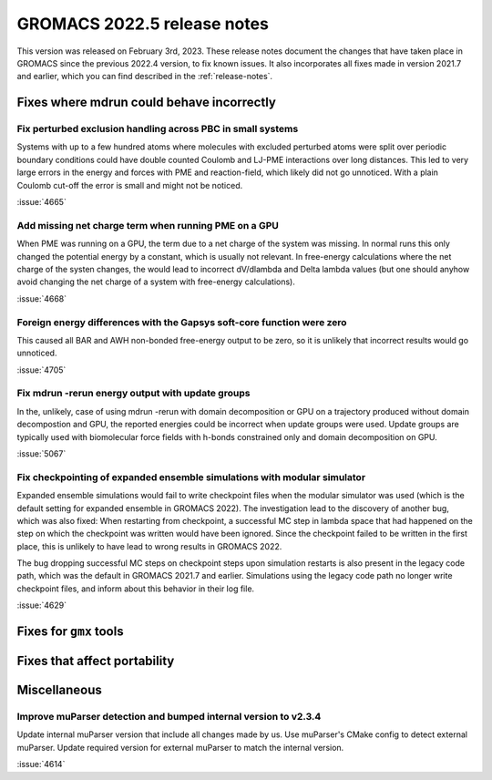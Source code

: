 GROMACS 2022.5 release notes
----------------------------

This version was released on February 3rd, 2023. These release notes
document the changes that have taken place in GROMACS since the
previous 2022.4 version, to fix known issues. It also incorporates all
fixes made in version 2021.7 and earlier, which you can find described
in the :ref:`release-notes`.

.. Note to developers!
   Please use """"""" to underline the individual entries for fixed issues in the subfolders,
   otherwise the formatting on the webpage is messed up.
   Also, please use the syntax :issue:`number` to reference issues on GitLab, without
   a space between the colon and number!

Fixes where mdrun could behave incorrectly
^^^^^^^^^^^^^^^^^^^^^^^^^^^^^^^^^^^^^^^^^^

Fix perturbed exclusion handling across PBC in small systems
""""""""""""""""""""""""""""""""""""""""""""""""""""""""""""

Systems with up to a few hundred atoms where molecules with excluded
perturbed atoms were split over periodic boundary conditions could
have double counted Coulomb and LJ-PME interactions over long distances.
This led to very large errors in the energy and forces with PME and
reaction-field, which likely did not go unnoticed. With a plain Coulomb
cut-off the error is small and might not be noticed.

:issue:`4665`

Add missing net charge term when running PME on a GPU
"""""""""""""""""""""""""""""""""""""""""""""""""""""

When PME was running on a GPU, the term due to a net charge of the system was missing.
In normal runs this only changed the potential energy by a constant, which is usually
not relevant. In free-energy calculations where the net charge of the systen changes,
the would lead to incorrect dV/dlambda and Delta lambda values (but one should anyhow
avoid changing the net charge of a system with free-energy calculations).

:issue:`4668`

Foreign energy differences with the Gapsys soft-core function were zero
"""""""""""""""""""""""""""""""""""""""""""""""""""""""""""""""""""""""

This caused all BAR and AWH non-bonded free-energy output to be zero,
so it is unlikely that incorrect results would go unnoticed.

:issue:`4705`

Fix mdrun -rerun energy output with update groups
"""""""""""""""""""""""""""""""""""""""""""""""""

In the, unlikely, case of using mdrun -rerun with domain decomposition
or GPU on a trajectory produced without domain decompostion and GPU,
the reported energies could be incorrect when update groups were used.
Update groups are typically used with biomolecular force fields with
h-bonds constrained only and domain decomposition on GPU.

:issue:`5067`
       
Fix checkpointing of expanded ensemble simulations with modular simulator
"""""""""""""""""""""""""""""""""""""""""""""""""""""""""""""""""""""""""

Expanded ensemble simulations would fail to write checkpoint files when the
modular simulator was used (which is the default setting for expanded ensemble
in GROMACS 2022). The investigation lead to the discovery of another bug, which
was also fixed: When restarting from checkpoint, a successful MC step in lambda
space that had happened on the step on which the checkpoint was written would
have been ignored. Since the checkpoint failed to be written in the first place,
this is unlikely to have lead to wrong results in GROMACS 2022.

The bug dropping successful MC steps on checkpoint steps upon simulation restarts
is also present in the legacy code path, which was the default in GROMACS 2021.7
and earlier. Simulations using the legacy code path no longer write checkpoint
files, and inform about this behavior in their log file.

:issue:`4629`

Fixes for ``gmx`` tools
^^^^^^^^^^^^^^^^^^^^^^^

Fixes that affect portability
^^^^^^^^^^^^^^^^^^^^^^^^^^^^^

Miscellaneous
^^^^^^^^^^^^^

Improve muParser detection and bumped internal version to v2.3.4
""""""""""""""""""""""""""""""""""""""""""""""""""""""""""""""""
Update internal muParser version that include all changes made by
us. Use muParser's CMake config to detect external muParser. Update
required version for external muParser to match the internal version.

:issue:`4614`

